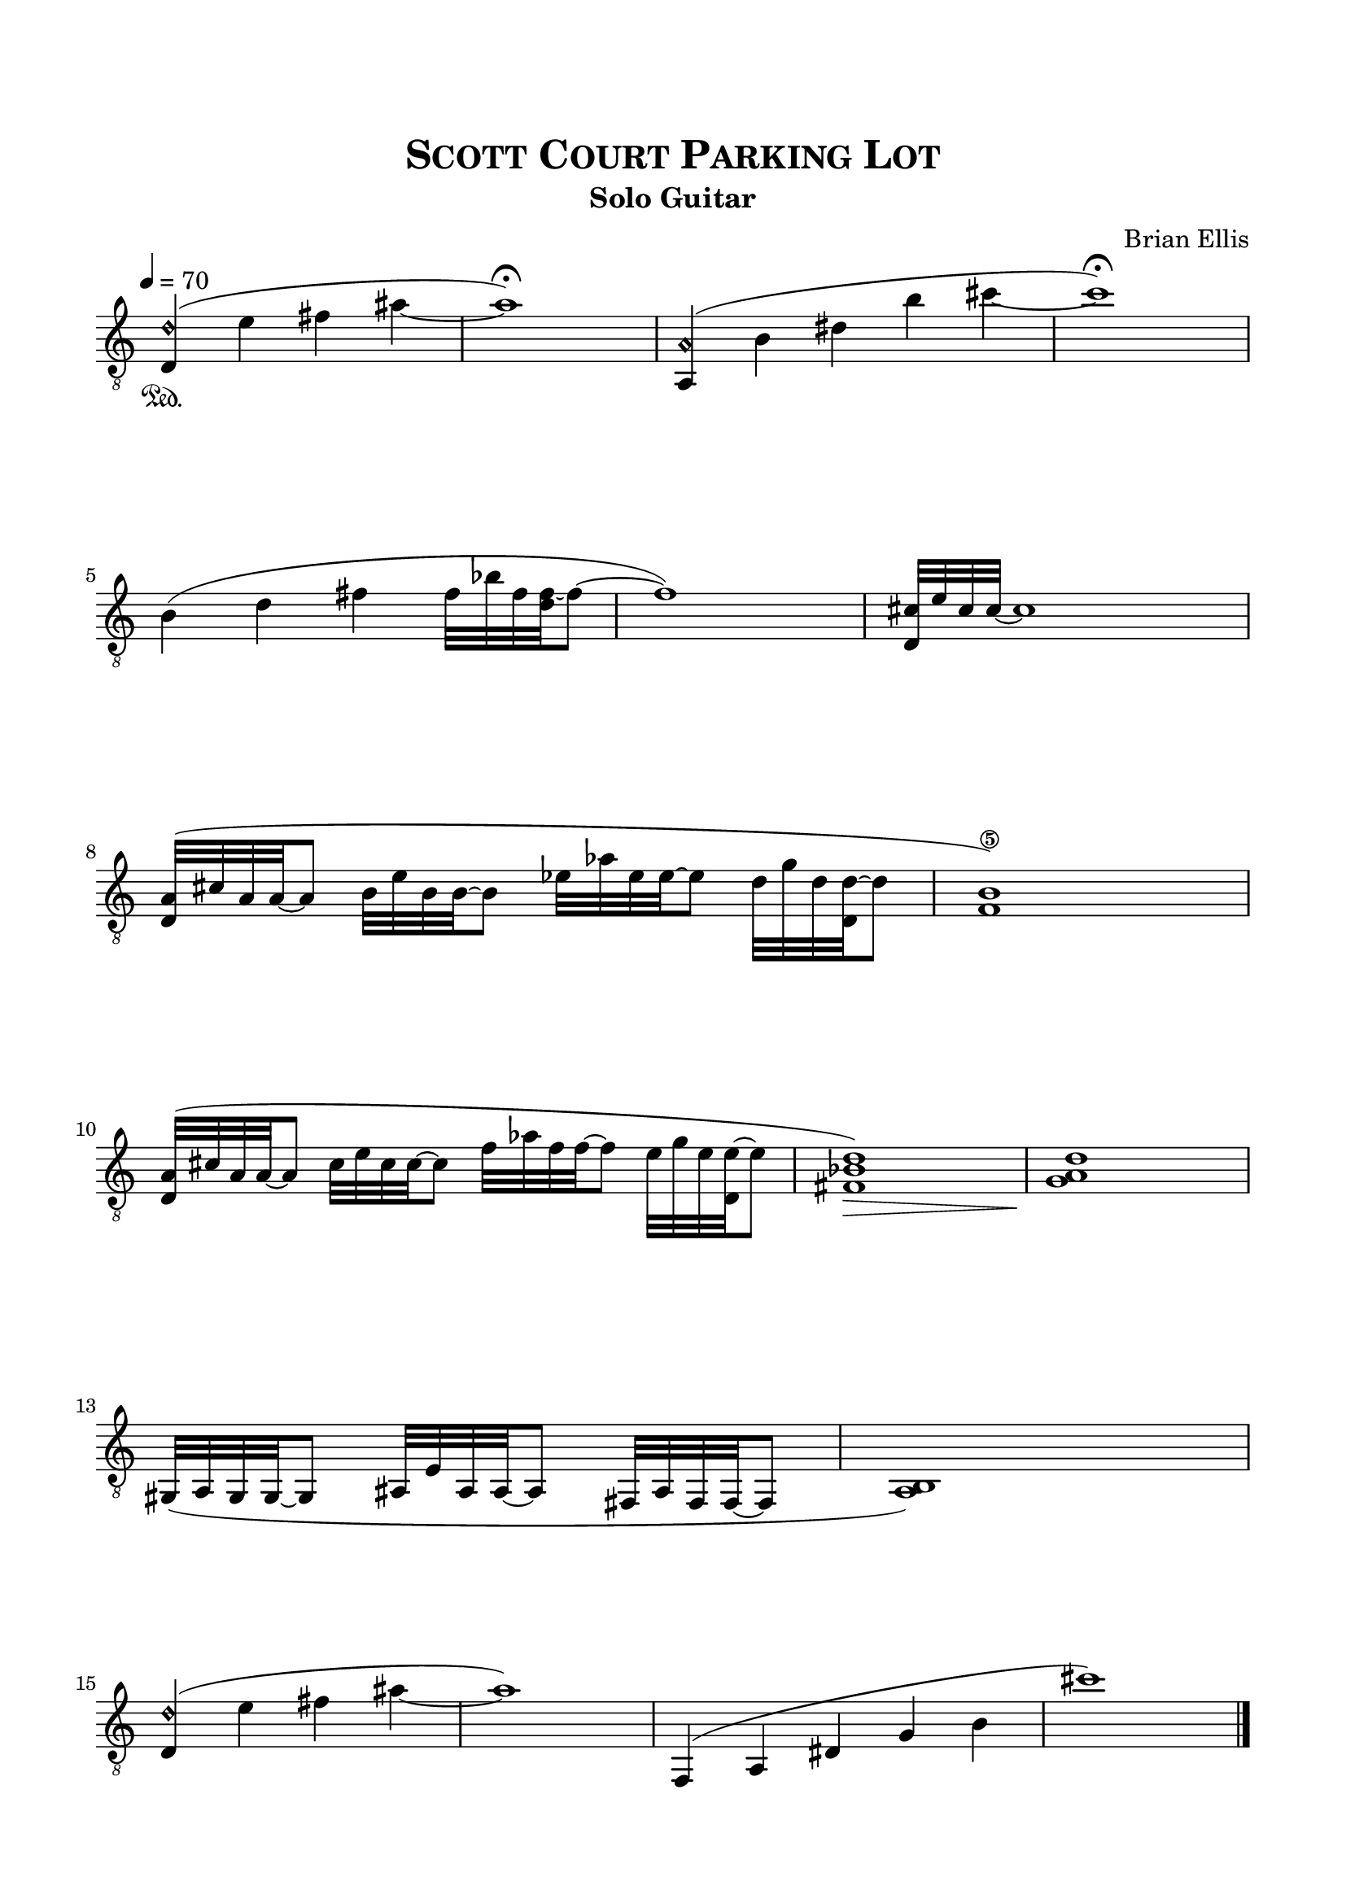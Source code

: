 \version "2.18.0"
%#(set-global-staff-size 15)


\header {
	title = \markup{\smallCaps {"Scott Court Parking Lot"}}
	subtitle = "Solo Guitar"
	composer = "Brian Ellis"
	tagline = ""
}

\paper{
  indent = 0\cm
  left-margin = 1.5\cm
  right-margin = 1.5\cm
  top-margin = 2\cm
  bottom-margin = 1.5\cm
  ragged-last-bottom = ##t
}

\score {
	\midi {}
	\layout {}

	\new Staff \relative c {
\override Staff.TimeSignature #'stencil = ##f 
	\tempo 4 = 70
	\clef "treble_8"
	\time 4/4
	<d d'\harmonic>4\sustainOn (e' fis ais
	_~ais1\fermata)
	\time 5/4
	<a,, a'\harmonic>4 (b' dis b' cis_~
	\time 4/4	
	cis1\fermata)

	\break

	b,4 (d fis fis32 bes fis <fis d> _~fis8
	~fis1)
	\time 5/4
	<d, cis'>32 e' cis cis~  cis1 s8
	\time 4/4
	
	\break

	<d, a'>32 ( cis' a a~ a8
	b32 e b b~ b8
	ees32 aes ees ees ~ ees8
	d32 g d <d d,> ~ d8
	<f,\5 b>1)
	
	\break
	
	<d a'>32 (cis' a a~ a8
	cis32 e cis cis~ cis8
	f32 aes f f ~ f8
	e32 g e <e d,> ~ e8
	<fis, bes d>1\>) <g a d>\!
	
	\break
	
	\time 3/4
	gis,32 (a gis gis ~ gis8
	ais32 e' ais, ais ~ ais8
	fis32 ais fis fis ~ fis8
	\time 4/4
	<a b>1)
	
	\break
	
	\time 4/4
	<d d'\harmonic>4 (e' fis ais
	_~ais1)
	
	\time 5/4
	f,,4( a dis g
	b
	\time 4/4
	cis'1)
	\bar "|."
	
	\pageBreak
	s1

} 
}


